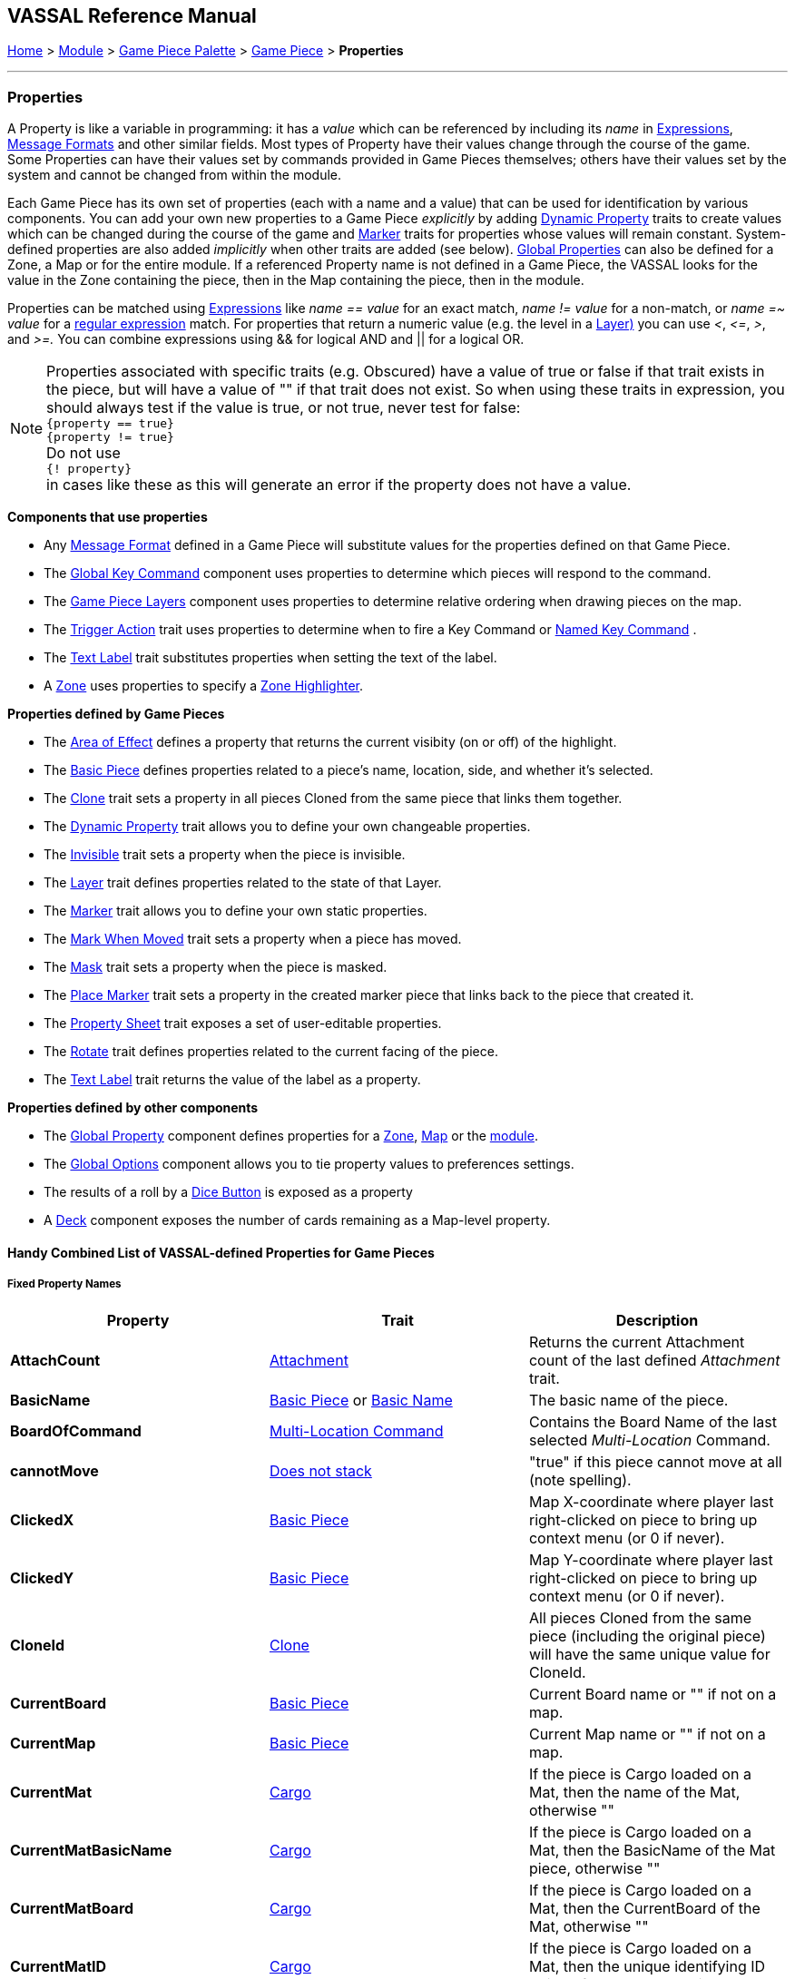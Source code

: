 == VASSAL Reference Manual
[#top]

[.small]#<<index.adoc#toc,Home>> > <<GameModule.adoc#top,Module>> > <<PieceWindow.adoc#top,Game Piece Palette>> > <<GamePiece.adoc#top,Game Piece>> > *Properties*#

'''''

=== Properties

A Property is like a variable in programming: it has a _value_ which can be referenced by including its _name_ in <<Expression.adoc#top,Expressions>>, <<MessageFormat.adoc#top,Message Formats>> and other similar fields.
Most types of Property have their values change through the course of the game.
Some Properties can have their values set by commands provided in Game Pieces themselves; others have their values set by the system and cannot be changed from within the module.

Each Game Piece has its own set of properties (each with a name and a value) that can be used for identification by various components.
You can add your own new properties to a Game Piece _explicitly_ by adding <<DynamicProperty.adoc#top,Dynamic Property>> traits to create values which can be changed during the course of the game and <<PropertyMarker.adoc#top,Marker>> traits for properties whose values will remain constant.
System-defined properties are also added _implicitly_ when other traits are added (see below). <<GlobalProperties.adoc#top,Global Properties>> can also be defined for a Zone, a Map or for the entire module.
If a referenced Property name is not defined in a Game Piece, the VASSAL looks for the value in the Zone containing the piece, then in the Map containing the piece, then in the module.

Properties can be matched using <<Expression.adoc#top,Expressions>> like _name == value_ for an exact match, _name != value_ for a non-match, or _name =~ value_ for a https://docs.oracle.com/javase/7/docs/api/java/util/regex/Pattern.html[regular expression] match.
For properties that return a numeric value (e.g.
the level in a <<Layer.adoc#Properties,Layer)>> you can use _<_, _\<=_, _>_, and _>=._  You can combine expressions using && for logical AND and || for a logical OR.

NOTE: Properties associated with specific traits (e.g. Obscured) have a value of true or false if that trait exists in the piece, but will have a value of "" if that trait does not exist. So when using these traits in expression, you should always test if the value is true, or not true, never test for false: +
`{property == true}` +
`{property != true}` +
Do not use +
`{! property}` +
in cases like these as this will generate an error if the property does not have a value.



*Components that use properties*

* Any <<MessageFormat.adoc#top,Message Format>> defined in a Game Piece will substitute values for the properties defined on that Game Piece.

* The <<Map.adoc#GlobalKeyCommand,Global Key Command>> component uses properties to determine which pieces will respond to the command.
* The <<Map.adoc#GamePieceLayers,Game Piece Layers>> component uses properties to determine relative ordering when drawing pieces on the map.
* The <<TriggerAction.adoc#top,Trigger Action>> trait uses properties to determine when to fire a Key Command or <<NamedKeyCommand.adoc#top,Named Key Command>> .
* The <<Label.adoc#top,Text Label>> trait substitutes properties when setting the text of the label.
* A <<ZonedGrid.adoc#Zone,Zone>> uses properties to specify a <<ZonedGrid.adoc#ZoneHighlighter,Zone Highlighter>>.

*Properties defined by Game Pieces*

* The <<AreaOfEffect.adoc#top,Area of Effect>> defines a property that returns the current visibity (on or off) of the highlight.

* The <<BasicPiece.adoc#top,Basic Piece>> defines properties related to a piece's name, location, side, and whether it's selected.

* The <<Clone.adoc#top,Clone>> trait sets a property in all pieces Cloned from the same piece that links them together.

* The <<DynamicProperty.adoc#top,Dynamic Property>> trait allows you to define your own changeable properties.

* The <<Hideable.adoc#top,Invisible>> trait sets a property when the piece is invisible.

* The <<Layer.adoc#Properties,Layer>> trait defines properties related to the state of that Layer.

* The <<PropertyMarker.adoc#top,Marker>> trait allows you to define your own static properties.

* The <<MarkMoved.adoc#top,Mark When Moved>> trait sets a property when a piece has moved.

* The <<Mask.adoc#Properties,Mask>> trait sets a property when the piece is masked.

* The <<Marker.adoc#Properties,Place Marker>> trait sets a property in the created marker piece that links back to the piece that created it.

* The <<PropertySheet.adoc#top,Property Sheet>> trait exposes a set of user-editable properties.

* The <<Rotate.adoc#top,Rotate>> trait defines properties related to the current facing of the piece.

* The <<Label.adoc#top,Text Label>> trait returns the value of the label as a property.


*Properties defined by other components*

* The <<GlobalProperties.adoc#top,Global Property>> component defines properties for a <<ZonedGrid.adoc#Zone,Zone>>, <<Map.adoc#top,Map>> or the <<GameModule.adoc#top,module>>.
* The <<GlobalOptions.adoc#top,Global Options>> component allows you to tie property values to preferences settings.
* The results of a roll by a <<GameModule.adoc#DiceButton,Dice Button>> is exposed as a property
* A <<Deck.adoc#top,Deck>> component exposes the number of cards remaining as a Map-level property.

[#combined]
==== Handy Combined List of VASSAL-defined Properties for Game Pieces

===== Fixed Property Names
[width="100%",cols="33%a,33%a,33%a",]
|===
|*Property* |*Trait* |*Description*

|*AttachCount* |<<Attachment.adoc#top,Attachment>> |Returns the current Attachment count of the last defined _Attachment_ trait.
|*BasicName* |
[#BasicName]
<<BasicPiece.adoc#top,Basic Piece>> or <<BasicName.adoc#top,Basic Name>>|The basic name of the piece.
|*BoardOfCommand* |<<MultiLocationCommand.adoc#top,Multi-Location Command>> |Contains the Board Name of the last selected _Multi-Location_ Command.
|*cannotMove* |<<NonStacking.adoc#top,Does not stack>> |"true" if this piece cannot move at all (note spelling).
|*ClickedX* |<<BasicPiece#top,Basic Piece>>|Map X-coordinate where player last right-clicked on piece to bring up context menu (or 0 if never).
|*ClickedY* |<<BasicPiece#top,Basic Piece>>|Map Y-coordinate where player last right-clicked on piece to bring up context menu (or 0 if never).
|*CloneId* |<<Clone#top,Clone>>|All pieces Cloned from the same piece (including the original piece) will have the same unique value for CloneId.
|*CurrentBoard* |<<BasicPiece#top,Basic Piece>>|Current Board name or "" if not on a map.
|*CurrentMap* |<<BasicPiece#top,Basic Piece>>|Current Map name or "" if not on a map.
|*CurrentMat* |<<Cargo#top,Cargo>>|If the piece is Cargo loaded on a Mat, then the name of the Mat, otherwise ""
|*CurrentMatBasicName* |<<Cargo#top,Cargo>>|If the piece is Cargo loaded on a Mat, then the BasicName of the Mat piece, otherwise ""
|*CurrentMatBoard* |<<Cargo#top,Cargo>>|If the piece is Cargo loaded on a Mat, then the CurrentBoard of the Mat, otherwise ""
|*CurrentMatID* |<<Cargo#top,Cargo>>|If the piece is Cargo loaded on a Mat, then the unique identifying ID string of the Mat, otherwise ""
|*CurrentMatLocationName* |<<Cargo#top,Cargo>>|If the piece is Cargo loaded on a Mat, then the LocationName of the Mat, otherwise ""
|*CurrentMatMap* |<<Cargo#top,Cargo>>|If the piece is Cargo loaded on a Mat, then the CurrentMap of the Mat, otherwise ""
|*CurrentMatOffsetX* |<<Cargo#top,Cargo>>|If the piece is Cargo loaded on a Mat, then the difference between the CurrentX of this piece and of the Mat, otherwise ""
|*CurrentMatOffsetY* |<<Cargo#top,Cargo>>|If the piece is Cargo loaded on a Mat, then the difference between the CurrentY of this piece and of the Mat, otherwise ""
|*CurrentMatPieceName* |<<Cargo#top,Cargo>>|If the piece is Cargo loaded on a Mat, then the PieceName of the Mat piece, otherwise ""
|*CurrentMatProp0 +
CurrentMatProp1 +
... +
CurrentMatProp9* |<<Cargo#top,Cargo>>|If the piece is Cargo loaded on a Mat, then the value of exact same named property in the Mat piece, otherwise ""
|*CurrentMatX* |<<Cargo#top,Cargo>>|If the piece is Cargo loaded on a Mat, then the CurrentX of the Mat, otherwise ""
|*CurrentMatY* |<<Cargo#top,Cargo>>|If the piece is Cargo loaded on a Mat, then the CurrentY of the Mat, otherwise ""
|*CurrentMatZone* |<<Cargo#top,Cargo>>|If the piece is Cargo loaded on a Mat, then the CurrentZone of the Mat, otherwise ""
|*CurrentX* |<<BasicPiece#top,Basic Piece>>|Current X-coordinate of the piece.
|*CurrentY* |<<BasicPiece#top,Basic Piece>>|Current Y-coordinate of the piece.
|*CurrentZone* |<<BasicPiece#top,Basic Piece>>|Current Zone name if the current map has a <<ZonedGrid.adoc#top,multi-zoned grid>>, or "" if the piece is not in any zone, or not on a map.
|*DeckName* |<<BasicPiece#top,Basic Piece>>|Current Deck name if stacked in a <<Deck.adoc#top,Deck>>, or "" if not in a Deck.
|*DeckPosition* |<<BasicPiece#top,Basic Piece>>|Current position of the piece (top = 1) if stacked in a <<Deck.adoc#top,Deck>>, or "" if not in a Deck.
|*DrawingMouseover* |<<BasicPiece#top,Basic Piece>>|"true" when a <<MouseOver.adoc#top, Mouseover Stack Viewer>> is currently being drawn, "false" otherwise.
|*DrawingMouseoverIndex* |<<BasicPiece#top,Basic Piece>>|2 when a <<MouseOver.adoc#top, Mouseover Stack Viewer>> is currently being drawn, 1 otherwise.
|*IgnoreGrid* |<<NonStacking.adoc#top,Does not stack>> +
<<Cargo.adoc#top,Cargo>>
|"true" if this piece ignores the map grid when moving. Note that a Cargo trait in a piece currently loaded onto a <<Mat.adoc#top,Mat>> will force the IgnoreGrid property to be "true".
|*Immobile* |<<NonStacking.adoc#top,Does not stack>> |"true" if this piece cannot be moved by drag and drop.
|*Invisible* |<<Hideable.adoc#top,Invisible>> |"true" if this piece is invisible to the current player. May be false or "" if the piece is not invisible.
|*InvisibleToOthers* |<<Hideable.adoc#top,Invisible>> |"true" if this piece is invisible to other players. May be false or "" if the piece is not invisible.
|*IsCargo* |<<Cargo#top,Cargo>>|Will always be "true" for a Cargo piece, "" otherwise. Use *CurrentMat* to check if a Cargo piece is currently loaded on a Mat.
|*LocationName* |<<BasicPiece#top,Basic Piece>>|Name of the piece's current location, as determined by the map's <<ZonedGrid.adoc#Zone,Zone>> (if any) and grid settings.
|*LocationOfCommand* |<<MultiLocationCommand.adoc#top,Multi-Location Command>> |Contains the Location Name of the last selected _Multi-Location_ Command.
|*MapOfCommand* |<<MultiLocationCommand.adoc#top,Multi-Location Command>> |Contains the Map Name of the last selected _Multi-Location_ Command.
|*MatID* |<<Mat.adoc#top,Mat>> |A string uniquely identifying a particular Mat, even if it shares the same Mat Name with another trait containing a Mat.
|*MatName* |<<Mat.adoc#top,Mat>> |The name of the Mat.
|*MatNumCargo* |<<Mat.adoc#top,Mat>> |The number of pieces of <<Cargo#top,Cargo>> currently loaded on the Mat.
|*Moved* |<<MarkMoved.adoc#top,Mark When Moved>> +
<<MovementTrail.adoc#top,Movement Trail>>
|"true" if this piece has moved since the last time its movement history was cleared.
|*NoStack* |<<NonStacking.adoc#top,Does not stack>> +
<<Mat.adoc#top,Mat>>
|"true" if this piece cannot stack with other pieces. Note that the _Mat_ trait forces a piece to be Non-Stacking as it is required for Mats to function correctly.
|*Obscured* |<<Mask.adoc#top,Mask>> |"true" if this piece is masked from the current player. May be false or "" if the piece is not masked.
|*ObscuredToOthers* |<<Mask.adoc#top,Mask>> |"true" if this piece is masked from other players. May be false or "" if the piece is not masked.
|*OldBoard* |<<BasicPiece#top,Basic Piece>> |Board name prior to most recent movement.
|*OldDeckName* |<<BasicPiece#top,Basic Piece>> |Name of any <<Deck.adoc#top,Deck>> the piece was in before its last move (will be an empty string if piece wasn't in a deck)
|*OldLocationName* |<<BasicPiece#top,Basic Piece>>|Location name prior to most recent movement.
|*OldMap* |<<BasicPiece#top,Basic Piece>>|Map name prior to most recent movement.
|*OldMat* |<<Cargo#top,Cargo>>|Mat name prior to most recent movement.
|*OldMatBasicName* |<<Cargo#top,Cargo>>|Mat BasicName prior to most recent movement.
|*OldMatID* |<<Cargo#top,Cargo>>|MatID prior to most recent movement.
|*OldMatOffsetX* |<<Cargo#top,Cargo>>|MatOffsetX prior to most recent movement.
|*OldMatOffsetY* |<<Cargo#top,Cargo>>|MatOffsetY prior to most recent movement.
|*OldMatPieceName* |<<Cargo#top,Cargo>>|MatPieceName prior to most recent movement.
|*OldX* |<<BasicPiece#top,Basic Piece>>|X coordinate prior to most recent movement.
|*OldY* |<<BasicPiece#top,Basic Piece>>|Y coordinate prior to most recent movement.
|*OldZone* |<<BasicPiece#top,Basic Piece>>|Zone name prior to most recent movement.
|*ParentID* |<<Marker#top,Place Marker>>|
[#parentId]
The <<#uniqueId,UniqueID>> of the piece that placed this piece using the Place Marker trait. Can be used to communicate back to the parent piece.
|*PieceId* |<<BasicPiece#top,Basic Piece>>|A string that uniquely identifies the source of a piece (e.g. A Game Piece Palette entry, an At-Start Stack or Definition, or a Place Marker or Replace definition). All pieces created from the same source will have the same PieceId.
|*PieceName* |<<BasicPiece#top,Basic Piece>>|Full piece name including both Basic Name and all additional strings provided by traits.
|*PieceUID* |<<BasicPiece#top,Basic Piece>>|A string that uniquely identifies an individual piece. No two pieces will ever have the same PieceUID. A new PieceUID is allocated when a game is <<GameRefresher.adoc#top,Refreshed>>. See <<#uniqueId,UniqueID>> for a Uniquely identifying property that is guaranteed to never change.
|*Restricted* |<<RestrictedAccess.adoc#top,Restricted Access>> |"true" if there are restrictions as to who can access this piece.
|*RestrictedMovement* |<<RestrictedAccess.adoc#top,Restricted Access>> |"true" if non-owning players are resticted from moving the current piece.
|*Selected* |<<BasicPiece#top,Basic Piece>>|"true" if the piece is currently selected.
|*StackPos* |<<BasicPiece#top,Basic Piece>>|The position of the piece in its current Stack. Returns 1 if not stacked.
|*StackSize* |<<BasicPiece#top,Basic Piece>>|Number of pieces in the Stack this piece is stacked in. Returns 1 if not stacked.
|*UniqueID* |<<BasicPiece#top,Basic Piece>>|
[#uniqueId]
A string that uniquely identifies an individual piece and is guaranteed to never change, even if a game is refreshed.
|*ZoneOfCommand* |<<MultiLocationCommand.adoc#top,Multi-Location Command>> |Contains the Zone Name of the last selected _Multi-Location_ Command.

|===

===== Properties dependent on the data in the trait
[width="100%",cols="33%a,33%a,33%a",]
|===
|*Property* |*Trait* |*Description*

|*<propertyName>* |<<CalculatedProperty.adoc#top,Calculated Property>> +
<<DynamicProperty.adoc#top,Dynamic Property>> +
<<PropertyMarker.adoc#top,Marker>>
|The value of the properties defined by the 3 types of property traits can be accessed directly using their defined Property Name.
|*<traitname>_Active* |<<AreaOfEffect.adoc#top,Area of Effect>> |"true" if the Area of Effect with the name _<traitname>_ is currently active.
|*<traitname>_AttachCount* |<<Attachment.adoc#top,Attachment>> |The current Attachment count for the _Attachment_ trait _<traitname>_.
|*<rotatename>_Facing* |<<Rotate.adoc#top,Can Rotate>> |The current facing number (1, 2, etc.) for the _Can Rotate_ trait _<rotatename>_.
|*<rotatename>_Degrees* |<<Rotate.adoc#top,Can Rotate>> |The current degrees of rotation for the _Can Rotate_ trait _<name>_.
|*<layername>_Active* |<<Layer.adoc#top,Layer>> |"true" if the Layer _<layername>_ is currently active.
|*<layername>_Image* |<<Layer.adoc#top,Layer>> |The image name of the currently active layer for _Layer_ _<layername>_.
|*<layername>_Level* |<<Layer.adoc#top,Layer>> |The level number of the currently active layer for _Layer_ _<layername>_.
|*<layername>_Name* |<<Layer.adoc#top,Layer>> |The level name of the currently active layer for _Layer_ _<layername>_.
|*<property_name>* |<<PropertySheet.adoc#top,PropertySheet>> |The value of each property on the Property Sheet can be accessed via the property name recorded in the trait.
|*<Property Name>* |<<Label.adoc#top,Text Label>> |If the "Property Name" field in the trait is filled out, then a property with that name will be filled with the current value of the _Text Label_ trait's Text field.
|*<Property Name>* |<<TranslatableMessage.adoc#top,Translatable Message>> |The value of a _Translatable Message_ can be referenced using the Property name defined in the trait.
|*<Property Name>* |<<TriggerAction.adoc#top,Trigger Action>> |The value of a Loop Index Property defined in a _Trigger Action_ can be referenced using the Property name defined in the trait.
|===


===== Fixed named properties provided by VASSAL that can be accessed by traits
[width="100%",cols="33%a,23%a,10%,33%a",]
|===
|*Property* |*Component* |*Global Property Level*| *Description*

|*CurrentLanguage* |<<GameModule.adoc#top,Game Module>>| Module| The 2 letter language code for the language selected by the current player.
|*CurrentLanguageName* |<<GameModule.adoc#top,Game Module>>| Module| The name of the language seleted by the current player.
|*ModuleDescription* |<<GameModule.adoc#top,Game Module>>| Module| The Module description text from the main <<GameModule.adoc#top, Game Module>> component.
|*ModuleName* |<<GameModule.adoc#top,Game Module>>| Module| The Module name text from the main <<GameModule.adoc#top, Game Module>> component.
|*ModuleOther1* |<<GameModule.adoc#top,Game Module>>| Module| The Additional Module Info 1 text from the main <<GameModule.adoc#top, Game Module>> component.
|*ModuleOther2* |<<GameModule.adoc#top,Game Module>>| Module| The Additional Module Info 2 text from the main <<GameModule.adoc#top, Game Module>> component.
|*ModuleVersion* |<<GameModule.adoc#top,Game Module>>| Module| The Module version text from the main <<GameModule.adoc#top, Game Module>> component.

|*PlayerId* |<<GameModule.adoc#top,Game Module>>| Module| The Player Id string for the current player, as defined in <<GlobalOptions.adoc#top, Global Options>>
|*PlayerName* |<<GameModule.adoc#top,Game Module>>| Module| The Player Name of the current player
|*PlayerSide* |<<GameModule.adoc#top,Game Module>>| Module| The Side taken by the current player if Sides have been defined in the module
|*VassalVersionCreated* |<<GameModule.adoc#top,Game Module>>| Module| The version number of Vassal that was used to create the current module.
|*VassalVersionRuning* |<<GameModule.adoc#top,Game Module>>| Module| The version number of Vassal that is currently running.
|===

===== Property names provided by VASSAL Components that can be accessed by traits, but are dependent on the module
[width="100%",cols="33%a,23%a,10%,33%a",]
|===
|*Property* |*Component* |*Global Property Level*| *Description*

|*<propertyname>* |<<GlobalProperties.adoc#top,Global Property>> |Zone| <<GlobalProperties.adoc#top,Global Properties>> defined within a <<Zone.adoc#top,Zone>> can be referenced directly by the property name by pieces that are inside that Zone. To reference a Global Property in a different zone, use the <<Expression.adoc#top,GetZoneProperty>> function.

|*<propertyname>* |<<GlobalProperties.adoc#top,Global Property>> |Map| <<GlobalProperties.adoc#top,Global Properties>> defined within a <<Map.adoc#top,Map>> can be referenced directly by the property name by pieces that are reside on that Map. To reference a Global Property in a different map, use the <<Expression.adoc#top,GetMapProperty>> function.

|*<propertyname>* |<<GlobalProperties.adoc#top,Global Property>> |Module| <<GlobalProperties.adoc#top,Global Properties>> defined within the top-level <<GameModule.adoc#top,Game Module>> can be referenced directly by the property name by any pieces in the game.

|*<propertyname>* |<<DoActionButton.adoc#top,Action Button>> |Module| Returns the value of a Loop Index property defined in an <<DoActionButton.adoc#top,Action Button>>.


|*<propertyname>* |<<GlobalOptions.adoc#custom,Custom Preference>> |Module| Returns the value of a  Custom Preference defined within the <<GlobalOptions.adoc#top,Global Options>> component.

|*<dicename>_result* |<<DiceButton.adoc#top,Dice Button>> |Module| Returns the list of dice rolled during the last die roll of the <<DiceButton.adoc#top,Dice Button>> <diceName>.

|*<dicename>_total* |<<DiceButton.adoc#top,Dice Button>> |Module| Returns the number of dice that where kept from the last die roll of the <<DiceButton.adoc#top,Dice Button>> <diceName>.

|*<dicename>_keep* |<<DiceButton.adoc#top,Dice Button>> |Module| Returns the numeric total of the last die roll of the <<DiceButton.adoc#top,Dice Button>> <diceName>.

|*<deckname>_numPieces* |<<Map.adoc#top,Map>> |Map| Returns the number of pieces/"cards" in the <<Deck.adoc#top,Deck>> _<deckname>_.

|*<deckname>_<expression_name>* |<<Map.adoc#top,Map>> |Map| Returns the number of pieces/"cards" for which the named expression evaluates to true in the  <<Deck.adoc#top,Deck>> _<deckname>_.

|*<mapname>_isVisible* |<<Map.adoc#top,Map>> |Map| Returns the True if the <<Map.adoc#top,Map>> named <mapname> is currenly visible.

|*<propertyname>* |<<ScenarioProperties.adoc#ScenarioProperty,Scenario Property>> |Module| Returns the value a Scenatio Property defined within a <<ScenarioProperties.adoc#ScenarioPropertiesOptionTab,Scenario Properties Option Tab>> component.

|*<propertyname>* |<<TurnTracker.adoc#top,Turn Counter>> |Module| Returns the current value of the <<TurnTracker.adoc#Counter,Turn Counter Level>> named <propertyname>.

|*<propertyname>* |<<TurnTracker.adoc#top,Turn Counter>> |Module| Returns the current value of the <<TurnTracker.adoc#List,Turn List Level>> named <propertyname>.
|===